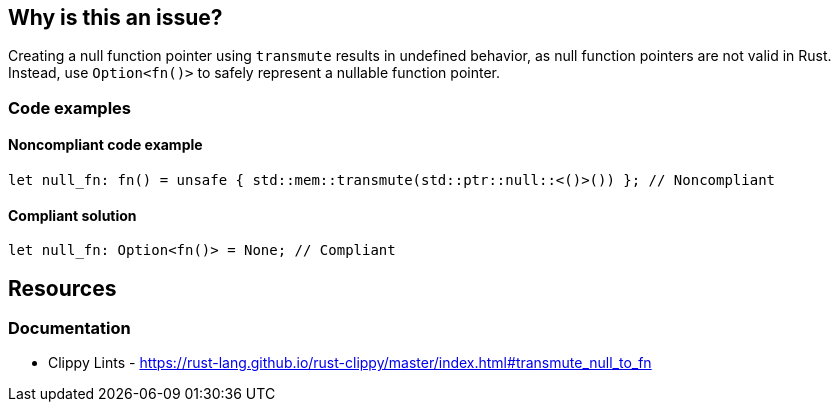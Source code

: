 == Why is this an issue?

Creating a null function pointer using `transmute` results in undefined behavior, as null function pointers are not valid in Rust. Instead, use `Option<fn()>` to safely represent a nullable function pointer.

=== Code examples

==== Noncompliant code example

[source,rust,diff-id=1,diff-type=noncompliant]
----
let null_fn: fn() = unsafe { std::mem::transmute(std::ptr::null::<()>()) }; // Noncompliant
----

==== Compliant solution

[source,rust,diff-id=1,diff-type=compliant]
----
let null_fn: Option<fn()> = None; // Compliant
----

== Resources
=== Documentation

* Clippy Lints - https://rust-lang.github.io/rust-clippy/master/index.html#transmute_null_to_fn
